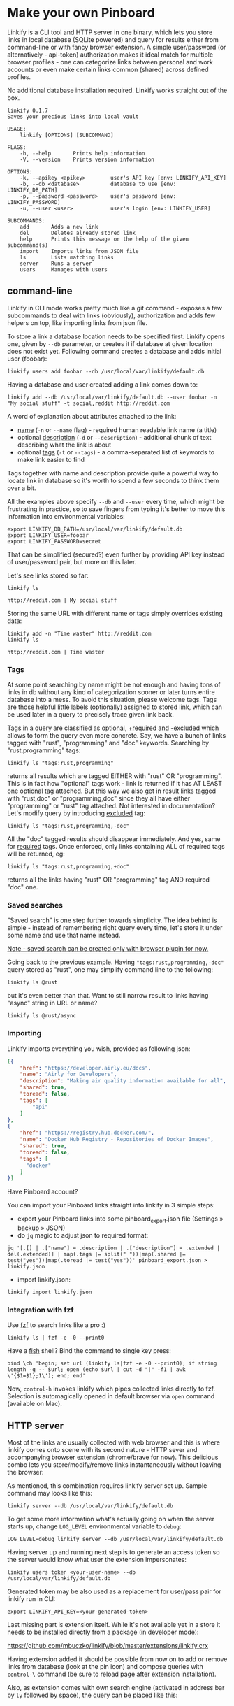 * Make your own Pinboard

Linkify is a CLI tool and HTTP server in one binary, which lets you store links in local database (SQLite powered) and query for results either from command-line or with fancy browser extension. A simple user/password (or alternatively - api-token) authorization makes it ideal match for multiple browser profiles - one can categorize links between personal and work accounts or even make certain links common (shared) across defined profiles.

No additional database installation required. Linkify works straight out of the box.

#+begin_src
linkify 0.1.7
Saves your precious links into local vault

USAGE:
    linkify [OPTIONS] [SUBCOMMAND]

FLAGS:
    -h, --help       Prints help information
    -V, --version    Prints version information

OPTIONS:
    -k, --apikey <apikey>        user's API key [env: LINKIFY_API_KEY]
    -b, --db <database>          database to use [env: LINKIFY_DB_PATH]
    -p, --password <password>    user's password [env: LINKIFY_PASSWORD]
    -u, --user <user>            user's login [env: LINKIFY_USER]

SUBCOMMANDS:
    add       Adds a new link
    del       Deletes already stored link
    help      Prints this message or the help of the given subcommand(s)
    import    Imports links from JSON file
    ls        Lists matching links
    server    Runs a server
    users     Manages with users
#+end_src

** command-line

Linkify in CLI mode works pretty much like a git command - exposes a few subcommands to deal with links (obviously), authorization and adds few helpers on top, like importing links from json file.

To store a link a database location needs to be specified first. Linkify opens one, given by =--db= parameter, or creates it if database at given location does not exist yet. Following command creates a database and adds initial user (foobar):

#+begin_src
linkify users add foobar --db /usr/local/var/linkify/default.db
#+end_src

Having a database and user created adding a link comes down to:

#+begin_src
linkify add --db /usr/local/var/linkify/default.db --user foobar -n "My social stuff" -t social,reddit http://reddit.com
#+end_src

A word of explanation about attributes attached to the link:

- _name_ (=-n= or =--name= flag) - required human readable link name (a title)
- optional _description_ (=-d= or =--description=) - additional chunk of text describing what the link is about
- optional _tags_ (=-t= or =--tags=) - a comma-separated list of keywords to make link easier to find

Tags together with name and description provide quite a powerful way to locate link in database so it's worth to spend a few seconds to think them over a bit.

All the examples above specify =--db= and =--user= every time, which might be frustrating in practice, so to save fingers from typing it's better to move this information into environmental variables:

#+begin_src shell
export LINKIFY_DB_PATH=/usr/local/var/linkify/default.db
export LINKIFY_USER=foobar
export LINKIFY_PASSWORD=secret
#+end_src

That can be simplified (secured?) even further by providing API key instead of user/password pair, but more on this later.

Let's see links stored so far:

#+begin_src shell
linkify ls

http://reddit.com | My social stuff
#+end_src

Storing the same URL with different name or tags simply overrides existing data:

#+begin_src shell
linkify add -n "Time waster" http://reddit.com
linkify ls

http://reddit.com | Time waster
#+end_src

*** Tags

At some point searching by name might be not enough and having tons of links in db without any kind of categorization sooner or later turns entire database into a mess. To avoid this situation, please welcome tags. Tags are those helpful little labels (optionally) assigned to stored link, which can be used later in a query to precisely trace given link back.

Tags in a query are classified as _optional_, _+required_ and _-excluded_ which allows to form the query even more concrete. Say, we have a bunch of links tagged with "rust", "programming" and "doc" keywords. Searching by "rust,programming" tags:

#+begin_src
linkify ls "tags:rust,programming"
#+end_src

returns all results which are tagged EITHER with "rust" OR "programming". This is in fact how "optional" tags work - link is returned if it has AT LEAST one optional tag attached. But this way we also get in result links tagged with "rust,doc" or "programming,doc" since they all have either "programming" or "rust" tag attached. Not interested in documentation? Let's modify query by introducing _excluded_ tag:

#+begin_src
linkify ls "tags:rust,programming,-doc"
#+end_src

All the "doc" tagged results should disappear immediately. And yes, same for _required_ tags. Once enforced, only links containing ALL of required tags will be returned, eg:

#+begin_src
linkify ls "tags:rust,programming,+doc"
#+end_src

returns all the links having "rust" OR "programming" tag AND required "doc" one.

*** Saved searches

"Saved search" is one step further towards simplicity. The idea behind is simple - instead of remembering right query every time, let's store it under some name and use that name instead.

_Note - saved search can be created only with browser plugin for now._

Going back to the previous example. Having ="tags:rust,programming,-doc"= query stored as "rust", one may simplify command line to the following:

#+begin_src
linkify ls @rust
#+end_src

but it's even better than that. Want to still narrow result to links having "async" string in URL or name?

#+begin_src
linkify ls @rust/async
#+end_src

*** Importing

Linkify imports everything you wish, provided as following json:

#+begin_src json
[{
    "href": "https://developer.airly.eu/docs",
    "name": "Airly for Developers",
    "description": "Making air quality information available for all",
    "shared": true,
    "toread": false,
    "tags": [
        "api"
    ]
},
{
    "href": "https://registry.hub.docker.com/",
    "name": "Docker Hub Registry - Repositories of Docker Images",
    "shared": true,
    "toread": false,
    "tags": [
      "docker"
    ]
}]  
#+end_src

Have Pinboard account?

You can import your Pinboard links straight into linkify in 3 simple steps:
- export your Pinboard links into some pinboard_export.json file (Settings » backup » JSON)
- do =jq= magic to adjust json to required format:

#+begin_src
jq '[.[] | .["name"] = .description | .["description"] = .extended | del(.extended)] | map(.tags |= split(" "))|map(.shared |= test("yes"))|map(.toread |= test("yes"))' pinboard_export.json > linkify.json
#+end_src

- import linkify.json:

#+begin_src
linkify import linkify.json
#+end_src

*** Integration with fzf

Use [[https://github.com/junegunn/fzf][fzf]] to search links like a pro :)

#+begin_src shell
linkify ls | fzf -e -0 --print0
#+end_src

Have a [[https://fishshell.com/][fish]] shell? Bind the command to single key press:

#+begin_src shell
bind \ch 'begin; set url (linkify ls|fzf -e -0 --print0); if string length -q -- $url; open (echo $url | cut -d "|" -f1 | awk \'{$1=$1};1\'); end; end'
#+end_src

Now, =control-h= invokes linkify which pipes collected links directly to fzf. Selection is automagically opened in default browser via =open= command (available on Mac).

[[https://github.com/mbuczko/linkify/blob/master/doc/fzf.png]]

** HTTP server

Most of the links are usually collected with web browser and this is where linkify comes onto scene with its second nature - HTTP sever and accompanying browser extension (chrome/brave for now). This delicious combo lets you store/modify/remove links instantaneously without leaving the browser:

[[https://github.com/mbuczko/linkify/blob/master/doc/dialog.png]]

As mentioned, this combination requires linkify server set up. Sample command may looks like this:

#+begin_src shell
linkify server --db /usr/local/var/linkify/default.db
#+end_src

To get some more information what's actually going on when the server starts up, change =LOG_LEVEL= environmental variable to =debug=:

#+begin_src shell
LOG_LEVEL=debug linkify server --db /usr/local/var/linkify/default.db
#+end_src

Having server up and running next step is to generate an access token so the server would know what user the extension impersonates:

#+begin_src shell
linkify users token <your-user-name> --db /usr/local/var/linkify/default.db
#+end_src

Generated token may be also used as a replacement for user/pass pair for linkify run in CLI:

#+begin_src shell
export LINKIFY_API_KEY=<your-generated-token>
#+end_src

Last missing part is extension itself. While it's not available yet in a store it needs to be installed directly from a package (in developer mode):

[[https://github.com/mbuczko/linkify/blob/master/extensions/linkify.crx]]

Having extension added it should be possible from now on to add or remove links from database (look at the pin icon) and compose queries with  =control-\= command (be sure to reload page after extension installation).

[[https://github.com/mbuczko/linkify/blob/master/doc/query.png]]

Also, as extension comes with own search engine (activated in address bar by =ly= followed by space), the query can be placed like this:

[[https://github.com/mbuczko/linkify/blob/master/doc/omnibox.png]]

* Installation
** Homebrew
#+begin_src
brew tap mbuczko/linkify
brew install linkify
#+end_src

and follow the information how to set up a local server. It will be required to have a chrome extension working.

** From sources
#+begin_src
https://github.com/mbuczko/linkify.git
cd linkify
cargo install --locked --root /usr/local/
#+end_src

No cargo installed? [[https://doc.rust-lang.org/cargo/getting-started/installation.html][Installation Guide]].

* Licence

Eclipse Public License - v 2.0

Pin icon by Amit Jakhu (http://demo.amitjakhu.com/dripicons/)
